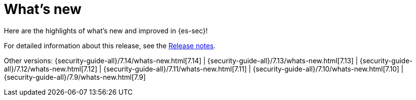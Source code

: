 [[whats-new]]
[chapter]
= What's new

Here are the highlights of what’s new and improved in {es-sec}!

For detailed information about this release, see the <<release-notes, Release notes>>.

Other versions: {security-guide-all}/7.14/whats-new.html[7.14] | {security-guide-all}/7.13/whats-new.html[7.13] | {security-guide-all}/7.12/whats-new.html[7.12] | {security-guide-all}/7.11/whats-new.html[7.11] | {security-guide-all}/7.10/whats-new.html[7.10] |
{security-guide-all}/7.9/whats-new.html[7.9]
////

[discrete]
[[sec-7.15-release]]
== 7.15 release

////
